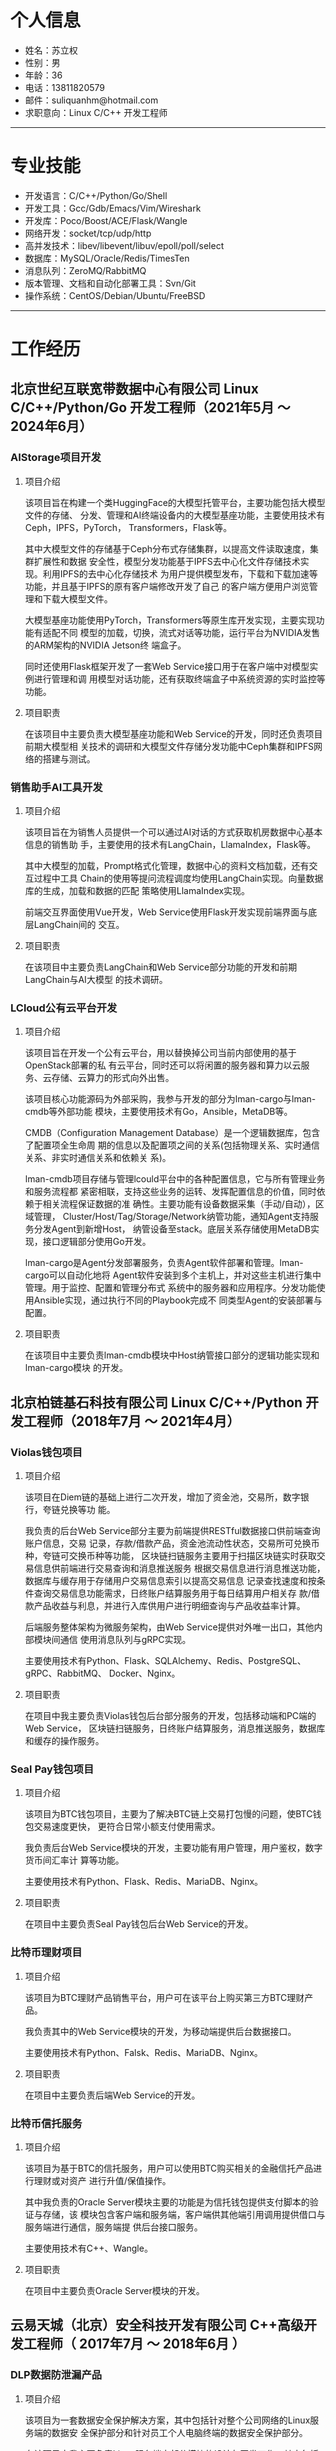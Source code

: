 #+OPTIONS: num:nil
#+OPTIONS: html-postamble:nil
#+OPTIONS: toc:nil

* 个人信息
- 姓名：苏立权
- 性别：男
- 年龄：36
- 电话：13811820579
- 邮件：suliquanhm@hotmail.com
- 求职意向：Linux C/C++ 开发工程师
-----

* 专业技能
- 开发语言：C/C++/Python/Go/Shell
- 开发工具：Gcc/Gdb/Emacs/Vim/Wireshark
- 开发库：Poco/Boost/ACE/Flask/Wangle
- 网络开发：socket/tcp/udp/http
- 高并发技术：libev/libevent/libuv/epoll/poll/select
- 数据库：MySQL/Oracle/Redis/TimesTen
- 消息队列：ZeroMQ/RabbitMQ
- 版本管理、文档和自动化部署工具：Svn/Git
- 操作系统：CentOS/Debian/Ubuntu/FreeBSD
-----

* 工作经历
** 北京世纪互联宽带数据中心有限公司 Linux C/C++/Python/Go 开发工程师（2021年5月 ～ 2024年6月）
*** AIStorage项目开发
**** 项目介绍
该项目旨在构建一个类HuggingFace的大模型托管平台，主要功能包括大模型文件的存储、
分发、管理和AI终端设备内的大模型基座功能，主要使用技术有Ceph，IPFS，PyTorch，
Transformers，Flask等。

其中大模型文件的存储基于Ceph分布式存储集群，以提高文件读取速度，集群扩展性和数据
安全性，模型分发功能基于IPFS去中心化文件存储技术实现。利用IPFS的去中心化存储技术
为用户提供模型发布，下载和下载加速等功能，并且基于IPFS的原有客户端修改开发了自己
的客户端方便用户浏览管理和下载大模型文件。

大模型基座功能使用PyTorch，Transformers等原生库开发实现，主要实现功能有适配不同
模型的加载，切换，流式对话等功能，运行平台为NVIDIA发售的ARM架构的NVIDIA Jetson终
端盒子。

同时还使用Flask框架开发了一套Web Service接口用于在客户端中对模型实例进行管理和调
用模型对话功能，还有获取终端盒子中系统资源的实时监控等功能。

**** 项目职责
在该项目中主要负责大模型基座功能和Web Service的开发，同时还负责项目前期大模型相
关技术的调研和大模型文件存储分发功能中Ceph集群和IPFS网络的搭建与测试。

*** 销售助手AI工具开发
**** 项目介绍
该项目旨在为销售人员提供一个可以通过AI对话的方式获取机房数据中心基本信息的销售助
手，主要使用的技术有LangChain，LlamaIndex，Flask等。

其中大模型的加载，Prompt格式化管理，数据中心的资料文档加载，还有交互过程中工具
Chain的使用等提问流程调度均使用LangChain实现。向量数据库的生成，加载和数据的匹配
策略使用LlamaIndex实现。

前端交互界面使用Vue开发，Web Service使用Flask开发实现前端界面与底层LangChain间的
交互。

**** 项目职责
在该项目中主要负责LangChain和Web Service部分功能的开发和前期LangChain与AI大模型
的技术调研。

*** LCloud公有云平台开发
**** 项目介绍
该项目旨在开发一个公有云平台，用以替换掉公司当前内部使用的基于OpenStack部署的私
有云平台，同时还可以将闲置的服务器和算力以云服务、云存储、云算力的形式向外出售。

该项目核心功能源码为外部采购，我参与开发的部分为lman-cargo与lman-cmdb等外部功能
模块，主要使用技术有Go，Ansible，MetaDB等。

CMDB（Configuration Management Database）是一个逻辑数据库，包含了配置项全生命周
期的信息以及配置项之间的关系(包括物理关系、实时通信关系、非实时通信关系和依赖关
系)。

lman-cmdb项目存储与管理lcould平台中的各种配置信息，它与所有管理业务和服务流程都
紧密相联，支持这些业务的运转、发挥配置信息的价值，同时依赖于相关流程保证数据的准
确性。主要功能有设备数据采集（手动/自动），区域管理，
Cluster/Host/Tag/Storage/Network纳管功能，通知Agent支持服务分发Agent到新增Host，
纳管设备至stack。底层关系存储使用MetaDB实现，接口逻辑部分使用Go开发。

lman-cargo是Agent分发部署服务，负责Agent软件部署和管理。lman-cargo可以自动化地将
Agent软件安装到多个主机上，并对这些主机进行集中管理。用于监控、配置和管理分布式
系统中的服务器和应用程序。分发功能使用Ansible实现，通过执行不同的Playbook完成不
同类型Agent的安装部署与配置。

**** 项目职责
在该项目中主要负责lman-cmdb模块中Host纳管接口部分的逻辑功能实现和lman-cargo模块
的开发。

** 北京柏链基石科技有限公司 Linux C/C++/Python 开发工程师（2018年7月 ～ 2021年4月）
*** Violas钱包项目
**** 项目介绍
该项目在Diem链的基础上进行二次开发，增加了资金池，交易所，数字银行，夸链兑换等功
能。

我负责的后台Web Service部分主要为前端提供RESTful数据接口供前端查询账户信息，交易
记录，存款/借款产品，资金池流动性状态，交易所可兑换币种，夸链可交换币种等功能，
区块链扫链服务主要用于扫描区块链实时获取交易信息供前端进行交易查询和消息推送服务
根据交易信息进行消息推送功能，数据库与缓存用于存储用户交易信息索引以提高交易信息
记录查找速度和按条件查询交易信息功能需求，日终账户结算服务用于每日结算用户相关存
款/借款产品收益与利息，并进行入库供用户进行明细查询与产品收益率计算。

后端服务整体架构为微服务架构，由Web Service提供对外唯一出口，其他内部模块间通信
使用消息队列与gRPC实现。

主要使用技术有Python、Flask、SQLAlchemy、Redis、PostgreSQL、gRPC、RabbitMQ、
Docker、Nginx。

**** 项目职责
在项目中我主要负责Violas钱包后台部分服务的开发，包括移动端和PC端的Web Service，
区块链扫链服务，日终账户结算服务，消息推送服务，数据库和缓存的操作服务。

*** Seal Pay钱包项目
**** 项目介绍
该项目为BTC钱包项目，主要为了解决BTC链上交易打包慢的问题，使BTC钱包交易速度更快，
更符合日常小额支付使用需求。

我负责后台Web Service模块的开发，主要功能有用户管理，用户鉴权，数字货币间汇率计
算等功能。

主要使用技术有Python、Flask、Redis、MariaDB、Nginx。

**** 项目职责
在项目中主要负责Seal Pay钱包后台Web Service的开发。

*** 比特币理财项目
**** 项目介绍
该项目为BTC理财产品销售平台，用户可在该平台上购买第三方BTC理财产品。

我负责其中的Web Service模块的开发，为移动端提供后台数据接口。

主要使用技术有Python、Falsk、Redis、MariaDB、Nginx。

**** 项目职责
在项目中主要负责后端Web Service的开发。

*** 比特币信托服务
**** 项目介绍
该项目为基于BTC的信托服务，用户可以使用BTC购买相关的金融信托产品进行理财或对资产
进行升值/保值操作。

其中我负责的Oracle Server模块主要的功能是为信托钱包提供支付脚本的验证与存储，该
模块包含客户端和服务端，客户端供其他端引用调用提供借口与服务端进行通信，服务端提
供后台接口服务。

主要使用技术有C++、Wangle。

**** 项目职责
在项目中主要负责Oracle Server模块的开发。

** 云易天城（北京）安全科技开发有限公司 C++高级开发工程师（ 2017年7月 ～ 2018年6月 ）
*** DLP数据防泄漏产品
**** 项目介绍
该项目为一套数据安全保护解决方案，其中包括针对整个公司网络的Linux服务端的数据安
全保护部分和针对员工个人电脑终端的数据安全保护部分。

在该项目中我主要负责Linux服务端中部分模块的设计与开发工作，其中包括模块后台功能
和与前端UI通信的RESTful接口两个部分。

数据库指纹生成模块主要功能为按照用户配置对指定数据库中数据进行指纹生成，使用指纹
信息生成Bloom过滤器供数据库匹配引擎模块使用，支持当前普遍使用的四个数据库MySQL，
SqlServer，oracle，DB2。

数据库匹配引擎模块主要功能为使用数据库指纹生成模块生成的Bloom过滤器对截获到的文
本内容进行匹配过滤。

数据库内容发现模块主要功能为按照用户配置对指定数据库进行数据爬取，并送到DLP主程
序中对爬取的内容进行匹配过滤，以发现非法数据，支持当前普遍使用的四个数据库MySQL，
SqlServer，oracle，DB2。

邮件内容发现模块主要功能为按照用户配置到对员工邮件内容进行数据爬取，并送到DLP主
程序中对爬取内容进行匹配过滤，以发现非法邮件，仅支持PST文件格式。

同时在项目中完成了数据库指纹匹配算法的专利文档，并且申请成功。

**** 项目职责
在项目中主要负责DLP产品中Linux服务端的数据库指纹生成模块、数据库匹配引擎模块、数
据库内容发现模块、邮件内容发现模块的设计与开发。

** 北京思锐信息技术有限公司 C++中级开发工程师（ 2016年5月 ～ 2017年6月 ）
*** 交易管理平台
**** 项目介绍
该项目为在银河证券部署上线的交易管理平台，整个项目包括使用Java开发的前端页面展示
部分和使用C++开发的后台数据采集处理部分。

我在该项目中主要负责后台数据采集处理部分的架构设计和编码实现，后期还移植了
Wireshark中TDS和DRDA协议解析的源码到项目中。

该项目采用多进程开发方式，每块采集网卡对应一个进程，使用PF_RING在网卡上进行抓包
并传递给工作线程进行处理，因为数据量比较大为了提高报文处理效率采用了多线程的实现
方式，收到的报文会根据hash算法分配到不同的工作线程中，为防止频繁申请释放内存消耗
过多的时间与制造内存碎片每个工作线程节点中都实现了环形缓冲区，用来存储上一个工作
线程处理完的结果数据，并且可以避免锁的竞争。项目中的线程使用了Boost库中线程与线
程池的实现。在完成基础模块的开发的前提下，后期还完成了Wireshark中TDS和DRDA协议解
析代码的迁移。

**** 项目职责
在项目中主要负责底层基础模块的开发，并参与项目架构的讨论与搭建。

*** 海外资产美股项目
**** 项目介绍
该项目为凤凰金融App中投资理财模块部分的美股项目，可以让用户在应用内进行美股投资。
前端分为Android和iOS两个版本，后端使用Node实现Web后台，使用C++实现美股行情数据的
抓取，解析与处理部分，后端模块间使用TCP长链接进行通讯。

本人在项目中负责美股行情数据的解析处理部分，该部分分为两个模块，数据抓取模块和数
据解析模块，数据抓取模块只负责行情数据的抓取与备份并将行情数据传输给数据解析模块，
数据解析模块会根据规定报文格式解析行情数据，然后根据股票代码到Hash Table中查找上
一笔交易的数据，并使用新数据更新覆盖上一次的交易数据，最后存入Redis缓存供前端接
口查找调用，并发送给前端web服务供实时数据更新。

**** 项目职责
在项目中主要负责美股行情网关模块的开发工作，以及项目上线后的代码重构与Bug修复。

** 北京英进质方科技有限公司 C++中级开发工程师（ 2013年4月 ～ 2016年5月 ）
*** 马来西亚Time PCC项目
**** 项目介绍
该项目以3GPP规范中PCC架构为基础，实现了其中PCRF(Policy and Charging Rules
Function)部分，以完成固网用户上线时的策略下发，策略变更与用户下线功能。各个模块
采用多进程设计，模块内部业务处理采用多线程设计。模块间使用socket建立连接，并用内
部定义报文进行消息通信。其中DUI模块与SNIFF模块在同一台服务器上且消息单一，使用有
名管道进行通信。

该项目核心为在DUI模块内部维护一个用户Hash Table用于维护用户的基本信息与上线信息，
共其他模块进行数据的查询下发与维护。

**** 项目职责
负责项目架构设计与部分模块的开发调试工作，功能需求的后期升级与维护。

*** 马来西亚P1 GTP报文解析项目
**** 项目介绍
该项目为马来西亚电信运营商P1为接入LTE网络进行用户认证需求开发的，用C语言实现在
AAA报文服务器中监听GTP-C报文数据包，根据其中的Create Session Request消息和Create
Session Response消息来判断用户的上线对接状态。

本人在项目中负责报文解析模块的架构设计与代码实现。该项目实现了一个简单的GTP-C报
文协议栈，能够对TCP协议进行部分字段解析并对建立在之上的GTP-C协议进行全字段解析，
获取其中关键字段用来匹配用户在线认证。期间使用tcpdump对网卡进行抓包并使用
Wireshark对抓到的数据包进行过滤与分析。

**** 项目职责
负责GTP报文解析模块的设计、开发与调试工作。

*** 北京移动Wlan上网日志留存项目
**** 项目介绍
该项目是北京移动为了保存Wlan用户上网痕迹而发起的，整体结构分为数据采集和数据展示
两部分，后端数据采集部分使用C语言实现并部署在多个数据采集机上，前端数据展示部分
使用java实现，前后端间的数据传输使用文件传输。

本人在项目中负责后端数据采集部分的开发与测试，数据源由北京移动机房分光而来，因数
据量巨大为防止丢包并提高抓包速度，使用了PF_RING抓包工具在网卡上直接抓包并传到进
程内进行匹配处理，避免数据积压进程内部采用了多线程实现，每个工作线程内部有一个双
缓冲队列，避免锁竞争。数据包的匹配原则为用户上行数据包中的四元组数据与下行数据包
中的四元组数据能够对应上就算一条上网行为，此时需记下该条上网行为的四元组数据和会
话开始结束时间还有该私网IP对应的公网IP和端口，之后将该条记录写入到文件中，待稍后
传给前端数据展示模块。

**** 项目职责
负责项目的架构设计、开发与调试工作，以及后期功能增加与项目维护。

** 北京联银通科技有限公司 C语言开发工程师（ 2010年10月 ～ 2013年3月 ）
*** 民生银行储蓄国债项目
**** 项目介绍
该项目为储蓄国债在民生银行实施项目，根据银行实际情况对储蓄国债平台进行本地部署与
交易开发。并根据银行个性化需求进行新增服务的设计与开发。还会对系统进行调优，使系
统更够承受一定的压力而稳定运行。

**** 项目职责
项目负责国债相关交易的实现与平台代码的优化，和文档的编写。

-----

* 教育背景
- 2007～2010 北京联合大学信息学院 软件技术专业（大专）

* 个人评价
** 自我评价
主攻C/C++ Linux服务端开发，同时学习当前流行的服务端开发语言以扩充自己的技能树，
扩大今后的职业发展方向。热爱技术，自学能力强，有良好的工作心态、沟通能力、抗压能
力和团队协作能力。

** 对工作的态度
第一，要保质保量的完成自己的本职工作。第二，要在第一点的基础上追求进一步的完善。
第三，要与同事多交流，互相学习共同进步。
-----

* 致谢
感谢您花时间阅读我的简历。
